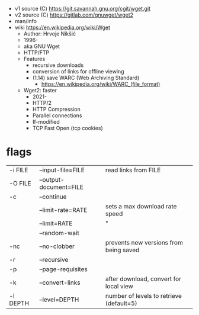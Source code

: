 - v1 source (C) https://git.savannah.gnu.org/cgit/wget.git
- v2 source (C) https://gitlab.com/gnuwget/wget2
- man/info
- wiki https://en.wikipedia.org/wiki/Wget
  - Author: Hrvoje Nikšić
  - 1996-
  - aka GNU Wget
  - HTTP/FTP
  - Features
    - recursive downloads
    - conversion of links for offline viewing
    - (1.14) save WARC (Web Archiving Standard)
      - https://en.wikipedia.org/wiki/WARC_(file_format)
  - Wget2: faster
    - 2021-
    - HTTP/2
    - HTTP Compression
    - Parallel connections
    - If-modified
    - TCP Fast Open (tcp cookies)

* flags
|----------+------------------------+------------------------------------------|
| -i FILE  | --input-file=FILE      | read links from FILE                     |
| -O FILE  | --output-document=FILE |                                          |
| -c       | --continue             |                                          |
|          | --limit-rate=RATE      | sets a max download rate speed           |
|          | --limit=RATE           | "                                        |
|----------+------------------------+------------------------------------------|
|          | --random-wait          |                                          |
| -nc      | --no-clobber           | prevents new versions from being saved   |
| -r       | --recursive            |                                          |
| -p       | --page-requisites      |                                          |
| -k       | --convert-links        | after download, convert for local view   |
| -l DEPTH | --level=DEPTH          | number of levels to retrieve (default=5) |
|----------+------------------------+------------------------------------------|
